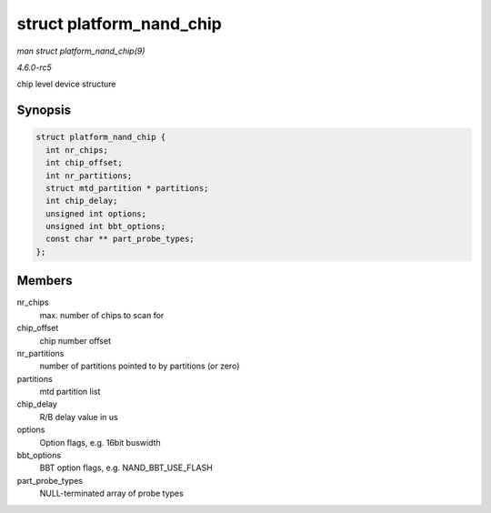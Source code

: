 .. -*- coding: utf-8; mode: rst -*-

.. _API-struct-platform-nand-chip:

=========================
struct platform_nand_chip
=========================

*man struct platform_nand_chip(9)*

*4.6.0-rc5*

chip level device structure


Synopsis
========

.. code-block:: c

    struct platform_nand_chip {
      int nr_chips;
      int chip_offset;
      int nr_partitions;
      struct mtd_partition * partitions;
      int chip_delay;
      unsigned int options;
      unsigned int bbt_options;
      const char ** part_probe_types;
    };


Members
=======

nr_chips
    max. number of chips to scan for

chip_offset
    chip number offset

nr_partitions
    number of partitions pointed to by partitions (or zero)

partitions
    mtd partition list

chip_delay
    R/B delay value in us

options
    Option flags, e.g. 16bit buswidth

bbt_options
    BBT option flags, e.g. NAND_BBT_USE_FLASH

part_probe_types
    NULL-terminated array of probe types


.. ------------------------------------------------------------------------------
.. This file was automatically converted from DocBook-XML with the dbxml
.. library (https://github.com/return42/sphkerneldoc). The origin XML comes
.. from the linux kernel, refer to:
..
.. * https://github.com/torvalds/linux/tree/master/Documentation/DocBook
.. ------------------------------------------------------------------------------
